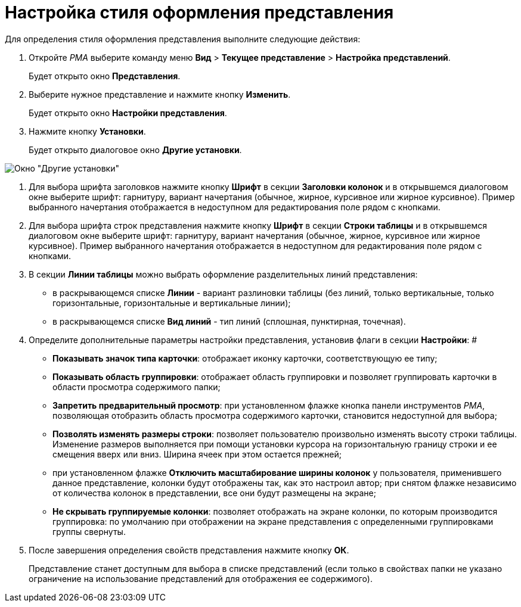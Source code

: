 = Настройка стиля оформления представления

Для определения стиля оформления представления выполните следующие действия:

. Откройте _РМА_ выберите команду меню *Вид* > *Текущее представление* > *Настройка представлений*.
+
Будет открыто окно *Представления*.
. Выберите нужное представление и нажмите кнопку *Изменить*.
+
Будет открыто окно *Настройки представления*.
. Нажмите кнопку *Установки*.
+
Будет открыто диалоговое окно *Другие установки*.

image::Style_View.png[Окно "Другие установки"]
. Для выбора шрифта заголовков нажмите кнопку *Шрифт* в секции *Заголовки колонок* и в открывшемся диалоговом окне выберите шрифт: гарнитуру, вариант начертания (обычное, жирное, курсивное или жирное курсивное). Пример выбранного начертания отображается в недоступном для редактирования поле рядом с кнопками.
. Для выбора шрифта строк представления нажмите кнопку *Шрифт* в секции *Строки таблицы* и в открывшемся диалоговом окне выберите шрифт: гарнитуру, вариант начертания (обычное, жирное, курсивное или жирное курсивное). Пример выбранного начертания отображается в недоступном для редактирования поле рядом с кнопками.
. В секции *Линии таблицы* можно выбрать оформление разделительных линий представления:
* в раскрывающемся списке *Линии* - вариант разлиновки таблицы (без линий, только вертикальные, только горизонтальные, горизонтальные и вертикальные линии);
* в раскрывающемся списке *Вид линий* - тип линий (сплошная, пунктирная, точечная).
.  Определите дополнительные параметры настройки представления, установив флаги в секции *Настройки*: #
* *Показывать значок типа карточки*: отображает иконку карточки, соответствующую ее типу;
* *Показывать область группировки*: отображает область группировки и позволяет группировать карточки в области просмотра содержимого папки;
* *Запретить предварительный просмотр*: при установленном флажке кнопка панели инструментов _РМА_, позволяющая отобразить область просмотра содержимого карточки, становится недоступной для выбора;
* *Позволять изменять размеры строки*: позволяет пользователю произвольно изменять высоту строки таблицы. Изменение размеров выполняется при помощи установки курсора на горизонтальную границу строки и ее смещения вверх или вниз. Ширина ячеек при этом остается прежней;
* при установленном флажке *Отключить масштабирование ширины колонок* у пользователя, применившего данное представление, колонки будут отображены так, как это настроил автор; при снятом флажке независимо от количества колонок в представлении, все они будут размещены на экране;
* *Не скрывать группируемые колонки*: позволяет отображать на экране колонки, по которым производится группировка: по умолчанию при отображении на экране представления с определенными группировками группы свернуты.
. После завершения определения свойств представления нажмите кнопку *ОК*.
+
Представление станет доступным для выбора в списке представлений (если только в свойствах папки не указано ограничение на использование представлений для отображения ее содержимого).


